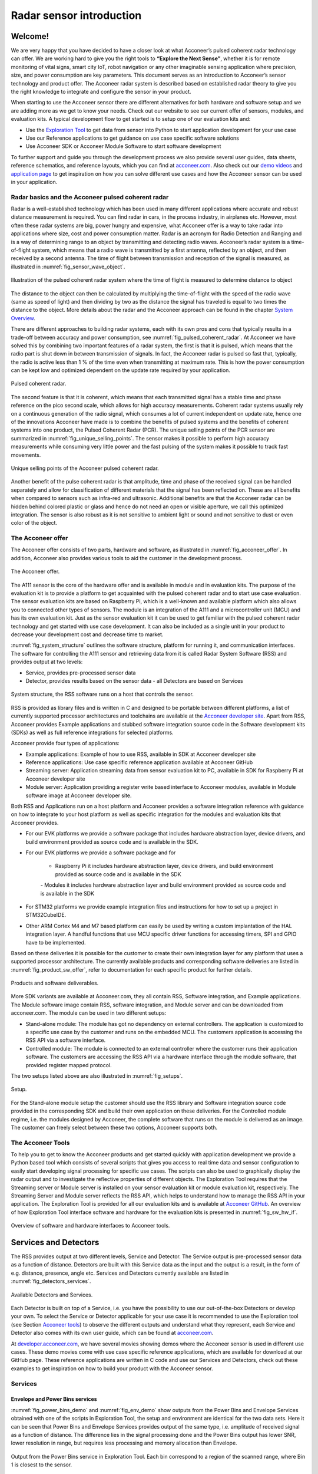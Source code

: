 .. _sensor-intro:

Radar sensor introduction
=========================

Welcome!
--------

We are very happy that you have decided to have a closer look at what Acconeer’s pulsed coherent radar technology can offer. We are working hard to give you the right tools to **“Explore the Next Sense”**, whether it is for remote monitoring of vital signs, smart city IoT, robot navigation or any other imaginable sensing application where precision, size, and power consumption are key parameters.
This document serves as an introduction to Acconeer’s sensor technology and product offer. The Acconeer radar system is described based on established radar theory to give you the right knowledge to integrate and configure the sensor in your product.

When starting to use the Acconeer sensor there are different alternatives for both hardware and software setup and we are adding more as we get to know your needs. Check out our website to see our current offer of sensors, modules, and evaluation kits. A typical development flow to get started is to setup one of our evaluation kits and:

* Use the `Exploration Tool <https://github.com/acconeer/acconeer-python-exploration>`__ to get data from sensor into Python to start application development for your use case

* Use our Reference applications to get guidance on use case specific software solutions

* Use Acconeer SDK or Acconeer Module Software to start software development

To further support and guide you through the development process we also provide several user guides, data sheets, reference schematics, and reference layouts, which you can find at `acconeer.com <https://acconeer.com>`__. Also check out our `demo videos <https://www.youtube.com/channel/UC56HMJfKPSpamS-kMHXOcAw>`__ and `application page <https://www.acconeer.com/applications>`__ to get inspiration on how you can solve different use cases and how the Acconeer sensor can be used in your application.

.. figure:: /_static/introduction/fig_selected_use_cases.png
    :scale: 30
    :align: center


Radar basics and the Acconeer pulsed coherent radar
^^^^^^^^^^^^^^^^^^^^^^^^^^^^^^^^^^^^^^^^^^^^^^^^^^^

Radar is a well-established technology which has been used in many different applications where accurate and robust distance measurement is required. You can find radar in cars, in the process industry, in airplanes etc. However, most often these radar systems are big, power hungry and expensive, what Acconeer offer is a way to take radar into applications where size, cost and power consumption matter.
Radar is an acronym for Radio Detection and Ranging and is a way of determining range to an object by transmitting and detecting radio waves. Acconeer’s radar system is a time-of-flight system, which means that a radio wave is transmitted by a first antenna, reflected by an object, and then received by a second antenna. The time of flight between transmission and reception of the signal is measured, as illustrated in :numref:`fig_sensor_wave_object`.

.. _fig_sensor_wave_object:
.. figure:: /_static/introduction/fig_sensor_wave_object.png
    :scale: 100
    :align: center

    Illustration of the pulsed coherent radar system where the time of flight is measured to determine distance to object

The distance to the object can then be calculated by multiplying the time-of-flight with the speed of the radio wave (same as speed of light) and then dividing by two as the distance the signal has traveled is equal to two times the distance to the object. More details about the radar and the Acconeer approach can be found in the chapter `System Overview`_.

There are different approaches to building radar systems, each with its own pros and cons that typically results in a trade-off between accuracy and power consumption, see :numref:`fig_pulsed_coherent_radar`. At Acconeer we have solved this by combining two important features of a radar system, the first is that it is pulsed, which means that the radio part is shut down in between transmission of signals. In fact, the Acconeer radar is pulsed so fast that, typically, the radio is active less than 1 % of the time even when transmitting at maximum rate. This is how the power consumption can be kept low and optimized dependent on the update rate required by your application.

.. _fig_pulsed_coherent_radar:
.. figure:: /_static/introduction/fig_pulsed_coherent_radar.png
    :scale: 60
    :align: center

    Pulsed coherent radar.

The second feature is that it is coherent, which means that each transmitted signal has a stable time and phase reference on the pico second scale, which allows for high accuracy measurements. Coherent radar systems usually rely on a continuous generation of the radio signal, which consumes a lot of current independent on update rate, hence one of the innovations Acconeer have made is to combine the benefits of pulsed systems and the benefits of coherent systems into one product, the Pulsed Coherent Radar (PCR).
The unique selling points of the PCR sensor are summarized in :numref:`fig_unique_selling_points`. The sensor makes it possible to perform high accuracy measurements while consuming very little power and the fast pulsing of the system makes it possible to track fast movements.

.. _fig_unique_selling_points:
.. figure:: /_static/introduction/fig_unique_selling_points.png
    :scale: 60
    :align: center

    Unique selling points of the Acconeer pulsed coherent radar.

Another benefit of the pulse coherent radar is that amplitude, time and phase of the received signal can be handled separately and allow for classification of different materials that the signal has been reflected on. These are all benefits when compared to sensors such as infra-red and ultrasonic. Additional benefits are that the Acconeer radar can be hidden behind colored plastic or glass and hence do not need an open or visible aperture, we call this optimized integration. The sensor is also robust as it is not sensitive to ambient light or sound and not sensitive to dust or even color of the object.


The Acconeer offer
^^^^^^^^^^^^^^^^^^

The Acconeer offer consists of two parts, hardware and software, as illustrated in :numref:`fig_acconeer_offer`. In addition, Acconeer also provides various tools to aid the customer in the development process.

.. _fig_acconeer_offer:
.. figure:: /_static/introduction/fig_acconeer_offer.png
    :scale: 60
    :align: center

    The Acconeer offer.

The A111 sensor is the core of the hardware offer and is available in module and in evaluation kits. The purpose of the evaluation kit is to provide a platform to get acquainted with the pulsed coherent radar and to start use case evaluation. The sensor evaluation kits are based on Raspberry Pi, which is a well-known and available platform which also allows you to connected other types of sensors. The module is an integration of the A111 and a microcontroller unit (MCU) and has its own evaluation kit. Just as the sensor evaluation kit it can be used to get familiar with the pulsed coherent radar technology and get started with use case development. It can also be included as a single unit in your product to decrease your development cost and decrease time to market.

:numref:`fig_system_structure` outlines the software structure, platform for running it, and communication interfaces. The software for controlling the A111 sensor and retrieving data from it is called Radar System Software (RSS) and provides output at two levels:

* Service, provides pre-processed sensor data

* Detector, provides results based on the sensor data - all Detectors are based on Services

.. _fig_system_structure:
.. figure:: /_static/introduction/fig_system_structure.png
    :scale: 80
    :align: center

    System structure, the RSS software runs on a host that controls the sensor.

RSS is provided as library files and is written in C and designed to be portable between different platforms, a list of currently supported processor architectures and toolchains are available at the `Acconeer developer site <https://developer.acconeer.com>`__. Apart from RSS, Acconeer provides Example applications and stubbed software integration source code in the Software development kits (SDKs) as well as full reference integrations for selected platforms.

Acconeer provide four types of applications:

* Example applications: Example of how to use RSS, available in SDK at Acconeer developer site

* Reference applications: Use case specific reference application available at Acconeer GitHub

* Streaming server: Application streaming data from sensor evaluation kit to PC, available in SDK for Raspberry Pi at Acconeer developer site

* Module server: Application providing a register write based interface to Acconeer modules, available in Module software image at Acconeer developer site.

Both RSS and Applications run on a host platform and Acconeer provides a software integration reference with guidance on how to integrate to your host platform as well as specific integration for the modules and evaluation kits that Acconeer provides.

* For our EVK platforms we provide a software package that includes hardware abstraction layer, device drivers, and build environment provided as source code and is available in the SDK.

* For our EVK platforms we provide a software package and for

    * Raspberry Pi it includes hardware abstraction layer, device drivers, and build environment provided as source code and is available in the SDK

    *-* Modules it includes hardware abstraction layer and build environment provided as source code and is available in the SDK

* For STM32 platforms we provide example integration files and instructions for how to set up a project in STM32CubeIDE.

* Other ARM Cortex M4 and M7 based platform can easily be used by writing a custom implantation of the HAL integration layer. A handful functions that use MCU specific driver functions for accessing timers, SPI and GPIO have to be implemented.

Based on these deliveries it is possible for the customer to create their own integration layer for any platform that uses a supported processor architecture. The currently available products and corresponding software deliveries are listed in :numref:`fig_product_sw_offer`, refer to documentation for each specific product for further details.

.. _fig_product_sw_offer:
.. figure:: /_static/introduction/fig_product_sw_offer.png
    :scale: 50
    :align: center

    Products and software deliverables.

More SDK variants are available at Acconeer.com, they all contain RSS, Software integration, and Example applications. The Module software image contain RSS, software integration, and Module server and can be downloaded from acconeer.com.
The module can be used in two different setups:

* Stand-alone module: The module has got no dependency on external controllers. The application is customized to a specific use case by the customer and runs on the embedded MCU. The customers application is accessing the RSS API via a software interface.

* Controlled module: The module is connected to an external controller where the customer runs their application software. The customers are accessing the RSS API via a hardware interface through the module software, that provided register mapped protocol.

The two setups listed above are also illustrated in :numref:`fig_setups`.

.. _fig_setups:
.. figure:: /_static/introduction/fig_setups.png
    :scale: 80
    :align: center

    Setup.

For the Stand-alone module setup the customer should use the RSS library and Software integration source code provided in the corresponding SDK and build their own application on these deliveries. For the Controlled module regime, i.e. the modules designed by Acconeer, the complete software that runs on the module is delivered as an image. The customer can freely select between these two options, Acconeer supports both.


.. _Acconeer tools:

The Acconeer Tools
^^^^^^^^^^^^^^^^^^

To help you to get to know the Acconeer products and get started quickly with application development we provide a Python based tool which consists of several scripts that gives you access to real time data and sensor configuration to easily start developing signal processing for specific use cases. The scripts can also be used to graphically display the radar output and to investigate the reflective properties of different objects. The Exploration Tool requires that the Streaming server or Module server is installed on your sensor evaluation kit or module evaluation kit, respectively. The Streaming Server and Module server reflects the RSS API, which helps to understand how to manage the RSS API in your application. The Exploration Tool is provided for all our evaluation kits and is available at `Acconeer GitHub <https://github.com/acconeer/acconeer-python-exploration>`__. An overview of how Exploration Tool interface software and hardware for the evaluation kits is presented in :numref:`fig_sw_hw_if`.

.. _fig_sw_hw_if:
.. figure:: /_static/introduction/fig_sw_hw_if.png
    :scale: 80
    :align: center

    Overview of software and hardware interfaces to Acconeer tools.


Services and Detectors
----------------------

The RSS provides output at two different levels, Service and Detector. The Service output is pre-processed sensor data as a function of distance. Detectors are built with this Service data as the input and the output is a result, in the form of e.g. distance, presence, angle etc. Services and Detectors currently available are listed in :numref:`fig_detectors_services`.

.. _fig_detectors_services:
.. figure:: /_static/introduction/fig_detectors_services.png
    :scale: 80
    :align: center

    Available Detectors and Services.

Each Detector is built on top of a Service, i.e. you have the possibility to use our out-of-the-box Detectors or develop your own. To select the Service or Detector applicable for your use case it is recommended to use the Exploration tool (see Section `Acconeer tools`_) to observe the different outputs and understand what they represent, each Service and Detector also comes with its own user guide, which can be found at `acconeer.com <https://acconeer.com>`__.

At `developer.acconeer.com <https://developer.acconeer.com>`__, we have several movies showing demos where the Acconeer sensor is used in different use cases. These demo movies come with use case specific reference applications, which are available for download at our GitHub page. These reference applications are written in C code and use our Services and Detectors, check out these examples to get inspiration on how to build your product with the Acconeer sensor.


Services
^^^^^^^^

Envelope and Power Bins services
~~~~~~~~~~~~~~~~~~~~~~~~~~~~~~~~

:numref:`fig_power_bins_demo` and :numref:`fig_env_demo` show outputs from the Power Bins and Envelope Services obtained with one of the scripts in Exploration Tool, the setup and environment are identical for the two data sets. Here it can be seen that Power Bins and Envelope Services provides output of the same type, i.e. amplitude of received signal as a function of distance. The difference lies in the signal processing done and the Power Bins output has lower SNR, lower resolution in range, but requires less processing and memory allocation than Envelope.

.. _fig_power_bins_demo:
.. figure:: /_static/introduction/fig_power_bins_demo.png
    :scale: 60
    :align: center

    Output from the Power Bins service in Exploration Tool. Each bin correspond to a region of the scanned range, where Bin 1 is closest to the sensor.


.. _fig_env_demo:
.. figure:: /_static/introduction/fig_env_demo.png
    :scale: 60
    :align: center

    Output from the Envelope service in Exploration Tool.


IQ service
~~~~~~~~~~

The IQ Service provides complex data in cartesian form, which is shown in :numref:`fig_iq_demo` with distance on the third axis and data taken with the same setup as for Envelope and Power bins in :numref:`fig_power_bins_demo` and :numref:`fig_env_demo`.

.. _fig_iq_demo:
.. figure:: /_static/introduction/fig_iq_demo.png
    :scale: 60
    :align: center

    Output from the IQ Service in Exploration Tool.

The cartesian data can be transformed to polar data providing phase and amplitude of the signal. Having the phase of the signal available makes it possible to perform more accurate measurements as compared to the Power bins and Envelope Services where only the amplitude is available. This is illustrated in :numref:`fig_wavelet` where an object is moving towards the radar. The envelope of the signal only varies slightly when the object is moving, while the value of the coherent signal at a fixed time delay varies substantially. This change will be present in the phase of the data from the IQ Service.

.. _fig_wavelet:
.. figure:: /_static/introduction/fig_wavelet.png
    :scale: 70
    :align: center

    Illustration of envelope and phase change of a received pulse for a reflection from a moving object, what is returned from the IQ Service is in cartesian form.

The IQ Service is the choice when high accuracy is required, and higher processing power and memory allocation can be tolerated.


Sparse service
~~~~~~~~~~~~~~

The other services, :ref:`envelope-service`, :ref:`iq-service`, and :ref:`pb-service`, are all based on sampling the incoming waves several times per wavelength (effectively ~2.5 mm). In the Sparse service, the incoming waves are instead sampled approximately every 6 cm and the amount of processing is minimal, which makes Sparse data fundamentally different from data generated by the other services.

Due to the highly undersampled signal from the sparse service, it should not be used to measure the reflections of static objects. Instead, the sparse service should be used for situations, where detecting moving objects is desired. Sparse is optimal for this, as it produces sequences of very time accurate measurements at these sparsely located sampling points. More details `here <https://acconeer-python-exploration.readthedocs.io/en/latest/services/sparse.html>`__.


Detectors
^^^^^^^^^

Detectors take Service data as input and produce a result as the output that can be used by the application. Currently we have four Detectors available that produce different types of results and that are based on different Services. User guides for the different Detectors are available at `acconeer.com  <https://developer.acconeer.com/>`__ and the Detectors are also available in the Exploration Tool.

In addition, we provide several Reference applications which uses Services or Detector to demonstrate how to develop applications based on our technology, you can find these at the Acconeer GitHub.


Distance peak detector
~~~~~~~~~~~~~~~~~~~~~~

Finds peaks in the data provided from the Envelope Service and provides the distance to these peaks. The peaks are identified if above a threshold, which can be set to be fixed, based on the response from the environment without the object to be identified, or based on receiver noise. This Detector is used for the characterization of the A111 in the data sheet.


Presence detector
~~~~~~~~~~~~~~~~~

Detects changes in the environment over time based on data from the Sparse service. More details about the detector is found `here <https://acconeer-python-exploration.readthedocs.io/en/latest/processing/presence_detection_sparse.html>`__.


Distance basic detector
~~~~~~~~~~~~~~~~~~~~~~~

Low complexity distance detection based on finding the maximum of the data provided from the Envelope Service.


Obstacle detector
~~~~~~~~~~~~~~~~~

Assumes that the Acconeer sensor is placed on a moving object with a known velocity, such as a robotic vacuum cleaner or lawn mower. The detector creates a virtual antenna array and uses synthetic aperture radar (SAR) signal processing to localize objects. This detector is used in the Obstacle localization demo movie. More details about the detector is found `here <https://acconeer-python-exploration.readthedocs.io/en/latest/processing/obstacle.html>`__.


.. _ System Overview:

System overview
---------------

The Acconeer sensor is a mm wavelength pulsed coherent radar, which means that it transmits radio signals in short pulses where the starting phase is well known, as illustrated in :numref:`fig_transmit_signal_length`.

.. _fig_transmit_signal_length:
.. figure:: /_static/introduction/fig_transmit_signal_length.png
    :scale: 60
    :align: center

    Illustration of the time domain transmitted signal from the Acconeer A111 sensor, a radar sweep typically consists of thousands of pulses. The length of the pulses can be controlled by setting Profile.


These transmitted signals are reflected by an object and the time elapsed between transmission and reception of the reflected signal (:math:`t_{delay}`) is used to calculate the distance to the object by using

.. _Equation 1:

.. math::
    :label: Equation 1

    d=\frac{t_{delay}v}{2}

.. _Equation 2:

    .. math::
        :label: Equation 2

        v=\frac{c_0}{\sqrt{\varepsilon_r}}

where :math:`\varepsilon_r` is the relative permittivity of the medium. The '2' in the denominator of is due to the fact that :math:`t_{delay}` is the time for the signal to travel to the object and back, hence to get the distance to the object a division by 2 is needed, as illustrated in :numref:`fig_sensor_wave_object`. As :math:`f_{RF}` is 60.5 GHz one wavelength (:math:`\lambda`) is roughly 5 mm, which then corresponds to a distance to the object of 2.5 mm.

:numref:`fig_block_diagram` shows a block diagram of the A111 sensor. The signal is transmitted from the Tx antenna and received by the Rx antenna, both integrated in the top layer of the A111 package substrate. In addition to the mmWave radio the sensor consists of power management and digital control, signal quantization, memory and a timing circuit.

.. _fig_block_diagram:
.. figure:: /_static/introduction/fig_block_diagram.png
    :scale: 100
    :align: center

    Block diagram of the A111 sensor package, further details about interfaces can be found in the A111 data sheet.

:numref:`fig_envelope_2d` shows a typical radar sweep obtained with the Envelope Service, with one object present. The range resolution of the measurement is ~0.5 mm and each data point correspond to transmission of at least one pulse (depending on averaging), hence, to sweep 30 cm, e.g. from 20 cm to 50 cm as in :numref:`fig_envelope_2d`, requires that 600 pulses  are transmitted. The system relies on the fact that the pulses are transmitted phase coherent, which makes it possible to send multiple pulses and then combine the received signal from these pulses to improve signal-to-noise ratio (SNR) to enhance the object visibility.

.. _fig_envelope_2d:
.. figure:: /_static/introduction/fig_envelope_2d.png
    :scale: 60
    :align: center

    Output from Envelope service for a typical radar sweep with one object present.


Reflectivity
^^^^^^^^^^^^

The amount of energy received back to the Rx antenna depends on the reflectivity of the object (:math:`\gamma`), the radar cross section (RCS) of the object (:math:`\sigma`), and the distance to the object (:math:`R`). A reflection occurs when there is a difference in relative permittivity between two media that the signal is propagating through. :math:`\gamma` is then given as


.. _Equation 3:

    .. math::
        :label: Equation 3

        \gamma=\left(\frac{\sqrt{\varepsilon_1}-\sqrt{\varepsilon_2}}{\sqrt{\varepsilon_1}+\sqrt{\varepsilon_2}}\right)^2

where :math:`\varepsilon_1` and :math:`\varepsilon_2` is the relative permittivity, at 60 GHz, on either side of the boundary. The relative permittivity for common materials can be found in various data bases, but keep in mind that it is frequency dependent. As an example, `Table 1`_ lists approximate values for the real part of the relative permittivity for some common materials.

.. _Table 1:

    .. table:: Relative permittivity of common materials
        :align: center
        :widths: auto

        ==================== ===================================== ===========================================
        Material             :math:`real(\varepsilon_1)` at 60 GHz :math:`\gamma` with air boundary
        ==================== ===================================== ===========================================
        ABS plastic          2.48                                  0.049
        Mobile phone glass   6.9                                   0.02
        Plaster              2.7                                   0.059
        Concrete             4                                     0.11
        Wood                 2.4                                   0.046
        Textile              2                                     0.029
        Metal                --                                    1
        Human skin           8                                     0.22
        Water                11.1                                  0.28
        Air                  1                                     0
        ==================== ===================================== ===========================================


`Table 1`_ shows that some materials are semi-transparent to 60 GHz signals and it is hence possible to detect reflecting objects behind a surface of these materials, each boundary with a change in permittivity gives a reflection. This is a useful property in applications where the use case requires that the sensor measures through, e.g., a wall, clothing or plastic housing.


Radar cross section
^^^^^^^^^^^^^^^^^^^

The radar cross section is the effective area of the object that the signal is reflected against, for simple geometrical shapes, where the size is larger than the wavelength of the signal (~5 mm) and is in the far-field distance, it can be expressed analytically as in :numref:`fig_rcs`. The far-field distance depends on the object size and its distance to the radar source. Generally speaking, far-field applies when the waves reflected by the object can be considered plane-waves. Representative back scattering pattern of a sphere, flat plate and trihedral corner reflector are shown in the polar plots.  It is seen that the objects can have different maximum RCS, but also different radiation patterns, a flat plate for instance is very directive and if tilted away from the radar, the received energy will be decreased, whereas the corner has less angular dependence and is a more robust reflector in terms of angle with respect to the radar.

.. _fig_rcs:
.. figure:: /_static/introduction/fig_rcs.png
    :scale: 40
    :align: center

    Radiation pattern and analytical expressions for simple geometrical shapes.

For most objects it is not possible to analytically calculate :math:`\sigma`, instead it needs to be measured or modelled.


Typical ranges for different objects
^^^^^^^^^^^^^^^^^^^^^^^^^^^^^^^^^^^^

In `Table 2`_ and `Table 3`_ the visibility for a range of objects with common shapes (cylinder, plate, etc.) and of varying reflectivity, i.e. materials, is shown. Objects are at normal incidence and the governing system parameters are :math:`\sigma`, :math:`\gamma`, and C, as show in `Equation 4`_. The envelope service was used to collect the data with Profile 2. The object counts as distinguishable from the noise with a SNR > 10 dB (Y), barely visible between 5 dB and 10 dB (-) and not visible with a SNR < 5 dB (N).
The range can be further increased based on the configuration of the sensor, as described in Section `Configuring the Acconeer sensor`_ and by optimizing the physical integration, as will be described in Section `Physical integration aspects`_. As an example for such an optimization `Table 3`_ shows results with an added radar Fresnel lens.

.. _Table 2:

    .. table:: Typical ranges without lens
        :align: center
        :widths: auto

        ====================================== ===== ===== ===== ===== =====
        Object                                 0.5 m 1 m   2 m   5 m   10 m
        ====================================== ===== ===== ===== ===== =====
        Corner reflector (a=4cm)               Y     Y     Y     Y     N
        Planar water surface                   Y     Y     Y     Y     Y
        Disc (r=4cm)                           Y     Y     Y     Y     Y
        Cu Plate (10x10cm)                     Y     Y     Y     Y     Y
        PET plastic Plate (10x10cm)            Y     Y     Y     Y     --
        Wood Plate (10x10cm)                   Y     Y     --    N     N
        Cardboard Plate (10x10cm)              Y     Y     Y     N     N
        Al Cylinder (h=30, r =2cm)             Y     Y     --    N     N
        Cu Cylinder (h=12, r =1.6cm)           Y     Y     Y     N     N
        PP plastic Cylinder (h=12, r =1.6cm)   Y     N     N     N     N
        Leg                                    Y     Y     --    N     N
        Hand (front)                           Y     Y     N     N     N
        Torso (front)                          Y     Y     Y     N     N
        Head                                   Y     Y     N     N     N
        Glass with water (h=8.5, r=2.7cm)      Y     Y     N     N     N
        PET Bottle with water (h=14, r=4.2cm)  Y     Y     N     N     N
        Football                               Y     Y     N     N     N
        ====================================== ===== ===== ===== ===== =====


.. _Table 3:

    .. table:: Typical ranges with 7dB radar lens
        :align: center
        :widths: auto

        ====================================== ===== ===== ===== ===== =====
        Object                                 0.5 m 1 m   2 m   5 m   10 m
        ====================================== ===== ===== ===== ===== =====
        Corner reflector (a=4cm)               Y     Y     Y     Y     Y
        Planar water surface                   Y     Y     Y     Y     Y
        Disc (r=4cm)                           Y     Y     Y     Y     Y
        Cu Plate (10x10cm)                     Y     Y     Y     Y     Y
        PET plastic Plate (10x10cm)            Y     Y     Y     Y     Y
        Wood Plate (10x10cm)                   Y     Y     Y     Y     N
        Cardboard Plate (10x10cm)              Y     Y     Y     Y     --
        Al Cylinder (h=30, r =2cm)             Y     Y     Y     Y     --
        Cu Cylinder (h=12, r =1.6cm)           Y     Y     Y     Y     --
        PP plastic Cylinder (h=12, r =1.6cm)   Y     Y     Y     N     N
        Leg                                    Y     Y     Y     Y     N
        Hand (front)                           Y     Y     Y     N     N
        Torso (front)                          Y     Y     Y     Y     N
        Head                                   Y     Y     Y     --    N
        Glass with water (h=8.5, r=2.7cm)      Y     Y     Y     --    N
        PET Bottle with water (h=14, r=4.2cm)  Y     Y     Y     N     N
        Football                               Y     Y     Y     N     N
        ====================================== ===== ===== ===== ===== =====

Radar sensor performance metrics
^^^^^^^^^^^^^^^^^^^^^^^^^^^^^^^^
Radar sensor performance metrics (RSPMs) for the Acconeer radar system provides useful information on the performance of the system: sensor, RSS and reference integration. The list contains the RSPMs that are applicable to services that produce radar data. However, not all RSPMs are applicable to all radar services. The RSPMs is used in our `Radar Datasheet <https://developer.acconeer.com/download/a111-datasheet-pdf/>`__.


Radar loop gain
~~~~~~~~~~~~~~~

The SNR can be modelled as a function of a limited number of parameters: the RCS of the object (:math:`\sigma`), the distance to the object (:math:`R`), the reflectivity of the object (:math:`\gamma`), and a radar sensor dependent constant referred to as radar loop gain (:math:`C`). The SNR (in dB) is then given by

.. _Equation 4:

    .. math::
        :label: Equation 4

        SNR_{dB}=10\log_{10}\frac{S}{N}=C_{dB}+\sigma_{dB}+\gamma_{dB}-k10\log_{10}(R)

:numref:`fig_rx_power_vs_dist` shows how the received energy drops with increasing :math:`R` for objects where the exponent :math:`k` is equal to 4, which applies for objects which are smaller than the area which is illuminated coherently by the radar. For objects that are larger than this area the :math:`k` is smaller than 4, with a lower limit of :math:`k = 2`  when the object is a large flat surface.

.. _fig_rx_power_vs_dist:
.. figure:: /_static/introduction/fig_rx_power_vs_dist.png
    :scale: 60
    :align: center

    Received signal power versus distance. Note: signal, S, is plotted in dB.


Depth resolution
~~~~~~~~~~~~~~~~

The depth resolution determines the minimum distance of two different objects in order to be distinguished from each other.


Distance resolution
~~~~~~~~~~~~~~~~~~~

The Acconeer radar systems are based on a time diluted measurement that splits up as a vector of energy in several time bins it is important to know the bin separation. This is the delay resolution of the system and in A111 radar sensor the target is ~3 ps on average, which corresponds to a distance resolution of ~0.5 mm between distance samples.


Half-power beamwidth
~~~~~~~~~~~~~~~~~~~~

The radiation pattern determines the angle between the half-power (-3 dB) points of the main lobe of the radiation pattern. The radiation pattern of the sensor depends on both the antenna-in-package design and the hardware integration of the sensor, such as surrounding components, ground plane size, and added di-electric lenses for directivity optimizations, valid for both vertical and horizontal plane.


Distance jitter
~~~~~~~~~~~~~~~

The distance jitter determines the timing accuracy and stability of the radar system between sweep updates. The jitter is estimated by calculating the standard deviation of the phase, for the same distance bin, over many IQ sweeps.


Distance linearity
~~~~~~~~~~~~~~~~~~

The distance linearity deterministic the deterministic error from the ideal delay transfer function. Linearity of the service data is estimated by measuring the phase change of the IQ data vs distance.


Update rate accuracy
~~~~~~~~~~~~~~~~~~~~

The update rate accuracy determines the accuracy of the time between sweep updates or similarly the accuracy of the update rate, typically important when the radar data is used for estimating velocity of an object.


Close-in range
~~~~~~~~~~~~~~

The close-in range determines the radar system limits on how close to the radar sensor objects can be measured.


Power consumption
~~~~~~~~~~~~~~~~~

The power consumption determines the radar sensor power usage for different configurations as service depends, the power save mode, the update rate, downsampling, sweep length, etc.


.. _Configuring the Acconeer sensor:

Configuring the Acconeer sensor
-------------------------------

The Acconeer sensor is highly configurable and can operate in many different modes where parameters are tuned to optimize the sensor performance for specific use cases.


Profiles
^^^^^^^^

The first step is to select pulse length profile to optimize on either depth resolution or radar loop gain, or in terms of use cases, optimized for multiple objects/close range or for weak reflections/long range, respectively.

Depth resolution, :math:`d_{res}`, is the ability to resolve reflections which are closely spaced, and hence depends on :math:`t_{pulse}` according to

.. _Equation 5:

    .. math::
        :label: Equation 5

        d_{res} \approx \frac{t_{pulse}v}{2}


:numref:`fig_distance_resolution` illustrates how the ability to resolve closely spaced reflections can be improved by decreasing :math:`t_{pulse}`. On the other hand, decreasing :math:`t_{pulse}` means that the total energy in the pulse is decreased and hence decrease the SNR in the receiver, this is the trade-off that is made by selecting between the five profiles. Each service can be configured with five different pulse length profiles (see `Table 6`_), where

* shorter pulses provides higher distance resolution at the cost of a reduced SNR

* longer pulses provides higher SNR at a cost of reduced depth resolution

.. _fig_distance_resolution:
.. figure:: /_static/introduction/fig_distance_resolution.png
    :scale: 60
    :align: center

    Illustration of received signal containing 2 echoes. A longer pulse increases the radar loop gain, but also limits the depth resolution. The displayed data corresponds to the two setups in :numref:`fig_scenario`.


.. _fig_scenario:
.. figure:: /_static/introduction/fig_scenario.png
    :scale: 60
    :align: center

    Illustration of scenarios that can produce the data in :numref:`fig_distance_resolution`. A strong reflector, such as a flat metallic surface, can give a moderate radar signal if the angle to the radar is high. :math:`R_1` is identical in the two illustrations as well as :math:`R_2`.

Optimizing on depth resolution also means that close-in range performance is improved. The A111 sensor has both the Tx and Rx antenna integrated and since they are so closely spaced, there will be leakage between the two antennas. This means that any object close to the sensor will have to be filtered from this static leakage. The ability to do this is improved if a short :math:`t_{pulse}` is used, as illustrated in :numref:`fig_close_in_distance`.

If angular information is needed one possibility is to mechanically move the sensor to scan an area and produce a synthetic aperture radar (SAR). One such case is for autonomous robots using sensor input for navigation. Another option is to use multiple A111 sensors and merge data from them to calculate the position of the object by trilateration. This can be achieved by running the sensors sequentially and merge the data in the application.

.. _fig_close_in_distance:
.. figure:: /_static/introduction/fig_close_in_distance.png
    :scale: 60
    :align: center

    Illustration of how the leakage between the Tx and Rx antenna will appear in the Envelope Service data for a short and a long pulse.

.. _Table 4:

    .. table:: Pulse profiles
        :align: center
        :widths: auto

        ================ ======================== ====================== ========
        Profile          Relative SNR improvement Depth resolution       Comments
        ================ ======================== ====================== ========
        Profile 1        TBD                      TBD                    TBD
        Profile 2        TBD                      TBD                    TBD
        Profile 3        TBD                      TBD                    TBD
        Profile 4        TBD                      TBD                    TBD
        Profile 5        TBD                      TBD                    TBD
        ================ ======================== ====================== ========


Signal Averaging and Gain
^^^^^^^^^^^^^^^^^^^^^^^^^

In addition to the Profile configuration parameter, two main configuration parameters are available in all Services to optimize the signal quality:

* Hardware Accelerated Average Samples (HWAAS) is related to the number of pulses averaged in the radar to produce one data point. A high number will increase the radar loop gain but each sweep will take longer to acquire and therefore limit the maximum update rate.

* The gain of the amplifiers in the sensor. Adjusting this parameter so the ADC isn't saturated and at the same time the signal is above the quantization noise is necessary. A gain figure of 0.5 is often a good start.


Sweep and update rate
^^^^^^^^^^^^^^^^^^^^^

A sweep is defined as a distance measurement range, starting at the distance *start range* and continues for *sweep length*. Hence, every sweep consists of one or several distance sampling points.

A number of sweeps :math:`N_s` are sampled after each other and the time between each sweep is :math:`\Delta t_s`, which is configurable. We usually refer to this as the *update rate* :math:`f_s=1/\Delta t_s`.

In addition, the sparse service introduces a concept of frames defined `here <https://acconeer-python-exploration.readthedocs.io/en/latest/services/sparse.html>`__.


Repetition modes
^^^^^^^^^^^^^^^^

RSS supports two different *repetition modes*. They determine how and when data acquisition occurs. They are:

* **On demand**: The sensor produces data when requested by the application. Hence, the application is responsible for timing the data acquisition. This is the default mode, and may be used with all power save modes.

* **Streaming**: The sensor produces data at a fixed rate, given by a configurable accurate hardware timer. This mode is recommended if exact timing between updates is required.

Note, Exploration Tool is capable of setting the update rate also in *on demand* mode. Thus, the difference between the modes becomes subtle. This is why *on demand* and *streaming* are called *host driven* and *sensor driven* respectively in Exploration Tool.


Power save modes
^^^^^^^^^^^^^^^^

The power save mode configuration sets what state the sensor waits in between measurements in an active service. There are five power save modes see `Table 5`_.  The different states differentiate in current dissipation and response latency, where the most current consuming mode *Active* gives fastest response and the least current consuming mode *Off* gives the slowest response. The absolute response time and also maximum update rate is determined by several factors besides the power save mode configuration. These are profile, length, and hardware accelerated average samples. In addition, the host capabilities in terms of SPI communication speed and processing speed also impact on the absolute response time. Nonetheless, the relation between the power save modes are always kept such that *Active* is fastest and *Off* is slowest.

Another important aspect of the power save mode is when using the service in repetition mode Streaming. In streaming mode the service is also configured with an update rate at which the sensor produce new data. The update rate is maintained by the sensor itself using either internally generated clock or using the externally applied clock on XIN/XOUT pins. Besides the fact that power save mode *Active* gives the highest possible update rate, it also gives the best update rate accuracy. Likewise, the power save mode *Sleep* gives a lower possible update rate than *Active* and also a lower update rate accuracy. Bare in mind that also in streaming mode the maximum update rate is not only determined by the power save mode but also profile, length, and hardware accelerated average samples. Power save mode *Off* and *Hibernate* is not supported in streaming mode since the sensor is turned off between its measurements and thus cannot keep an update rate. In addition, the power save mode *Hibernate* is only supported when using Sparse service.

`Table 5`_ concludes the power save mode configurations,

.. _Table 5:

    .. table:: Power save modes
        :align: center
        :widths: auto

        ================== ==================== ============== =========================
        Power save mode    Current dissipation  Response time  Update rate accuracy
        ================== ==================== ============== =========================
        Off                Lowest               Longest        Not applicable
        Hibernate          ...                  ...            Not applicable
        Sleep              ...                  ...            Worst
        Ready              ...                  ...            ...
        Active             Highest              Shortest       Best
        ================== ==================== ============== =========================

 As part of the deactivation process of the service the sensor is disabled, which is the same state as power save mode *Off*.

Configuration summary
^^^^^^^^^^^^^^^^^^^^^

`Table 6`_ shows a list of important parameters that are available through our API and that can be used to optimize the performance for a specific use case, refer to product documentation and user guides for a complete list of all parameters and how to use them.


.. _Table 6:

    .. table:: List of sensor parameters
        :align: center
        :widths: auto

        ================== ==============================================================================================
        Parameter          Comment
        ================== ==============================================================================================
        Profile            Selects between the pulse length profiles. Trade off between SNR and depth resolution.
        Start              Start of sweep [m]
        Length             Length of sweep, independently of Start range  [m]
        HWAAS              Amount of radar pulse averaging in the sensor
        Receiver gain      Adjust to accommodate received signal level
        Update rate        Desired rate at which sweeps are generated [Hz] (in repetition mode streaming)
        Power save mode    Tradeoff between power consumption and rate and accuracy at which sweeps are generated
        ================== ==============================================================================================

.. _Physical integration aspects:

Physical integration aspects
----------------------------

The A111 sensor contains the mmWave front-end, digital control logic, digitization of received signal and memory, all in one package. To integrate it in your application it is required to have a reference frequency or XTAL (20-80 MHz), 1.8 V supply, and a host processor, as illustrated in :numref:`fig_host_platform`, supported platforms and reference schematics are available at `developer.acconeer.com <https://developer.acconeer.com>`__.


.. _fig_host_platform:
.. figure:: /_static/introduction/fig_host_platform.png
    :scale: 60
    :align: center

    Illustration of integration into host platform, the A111 is marked with the Acconeer logo.

In addition to the above it is also important for optimized integration to consider the electromagnetic (EM) environment, both in terms of what is placed on top of the sensor as well as to the side of the sensor. To evaluate the EM integration a Radar loop measurement can be conducted by placing an object in front of the sensor and rotating the sensor around its own axis, as illustrated in :numref:`fig_radar_loop_pattern`. The received energy from e.g. the Envelope Service can then be used to plot the amplitude versus rotation angle (:math:`\theta`).


.. _fig_radar_loop_pattern:
.. figure:: /_static/introduction/fig_radar_loop_pattern.png
    :scale: 60
    :align: center

    Setup configuration for radar loop pattern measurements.


The radiation pattern of the integrated antennas will be affected by anything that is put on top of the sensor as a cover. The transmission through a material is given by 1-:math:`\gamma`, where :math:`\gamma` is the reflectivity calculated in Equation 3. Hence, materials with low reflectivity are good materials to use as a cover on top of the sensor, plastic is a good choice and the sensor is not sensitive to the color of the material. Figure 21 shows the measured Radar loop pattern for 3 different scenarios, plastic (ABS), gorilla glass (GorillaGlass) and free space (FS). To further optimize the cover integration the thickness of the material should be considered. One can also use a layered cover which uses materials of different :math:`\varepsilon` for optimum matching to the medium in which the signal is going to propagate or even to increase the directivity, as shown in Figure 21, where the beam width has been decreased by adding material on top of the sensor. More information on the EM integration aspects can be found in “Electromagnetic Integration - Basic Guidelines” document available at `developer.acconeer.com <https://developer.acconeer.com>`__.


.. _fig_h_plan_pattern:
.. figure:: /_static/introduction/fig_h_plan_pattern.png
    :scale: 60
    :align: center

    Integration of sensor cover and how different materials impact the radiation pattern on the H-plane. The object used is a trihedral corner of radius 5 cm.


Summary
-------

Acconeer’s Pulsed coherent radar technology is unique as it combines high precision and low power consumption into a tiny package and for the first time enables radar in products where size, cost and power consumption matters. We are committed to making the technology available to everyone and we are working hard to make it easy for you to take your product to the market, whether you need pre-integrated hardware or new Detectors we will help you to get the product to your customers.
Sign up for our newsletter or check out our website and Github for updates on new cool features that we have released, we are constantly innovating, **“Explore the next sense!”**.


Disclaimer
----------

The information herein is believed to be correct as of the date issued. Acconeer AB (**“Acconeer”**) will not be responsible for damages of any nature resulting from the use or reliance upon the information contained herein. Acconeer makes no warranties, expressed or implied, of merchantability or fitness for a particular purpose or course of performance or usage of trade. Therefore, it is the user’s responsibility to thoroughly test the product in their particular application to determine its performance, efficacy and safety. Users should obtain the latest relevant information before placing orders.
Unless Acconeer has explicitly designated an individual Acconeer product as meeting the requirement of a particular industry standard, Acconeer is not responsible for any failure to meet such industry standard requirements.
Unless explicitly stated herein this document Acconeer has not performed any regulatory conformity test. It is the user’s responsibility to assure that necessary regulatory conditions are met and approvals have been obtained when using the product. Regardless of whether the product has passed any conformity test, this document does not constitute any regulatory approval of the user’s product or application using Acconeer’s product.
Nothing contained herein is to be considered as permission or a recommendation to infringe any patent or any other intellectual property right. No license, express or implied, to any intellectual property right is granted by Acconeer herein.
Acconeer reserves the right to at any time correct, change, amend, enhance, modify, and improve this document and/or Acconeer products without notice.
This document supersedes and replaces all information supplied prior to the publication hereof.
